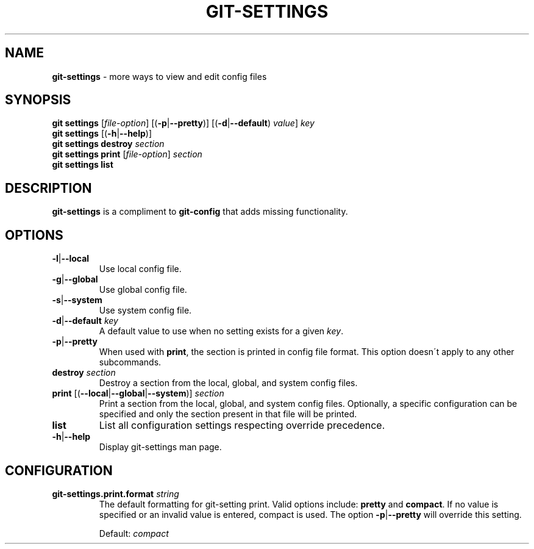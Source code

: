 .\" generated with Ronn/v0.7.3
.\" http://github.com/rtomayko/ronn/tree/0.7.3
.
.TH "GIT\-SETTINGS" "1" "December 2014" "" ""
.
.SH "NAME"
\fBgit\-settings\fR \- more ways to view and edit config files
.
.SH "SYNOPSIS"
\fBgit settings\fR [\fIfile\-option\fR] [(\fB\-p\fR|\fB\-\-pretty\fR)] [(\fB\-d\fR|\fB\-\-default\fR) \fIvalue\fR] \fIkey\fR
.
.br
\fBgit settings\fR [(\fB\-h\fR|\fB\-\-help\fR)]
.
.br
\fBgit settings destroy\fR \fIsection\fR
.
.br
\fBgit settings print\fR [\fIfile\-option\fR] \fIsection\fR
.
.br
\fBgit settings list\fR
.
.SH "DESCRIPTION"
\fBgit\-settings\fR is a compliment to \fBgit\-config\fR that adds missing functionality\.
.
.SH "OPTIONS"
.
.TP
\fB\-l\fR|\fB\-\-local\fR
Use local config file\.
.
.TP
\fB\-g\fR|\fB\-\-global\fR
Use global config file\.
.
.TP
\fB\-s\fR|\fB\-\-system\fR
Use system config file\.
.
.TP
\fB\-d\fR|\fB\-\-default\fR \fIkey\fR
A default value to use when no setting exists for a given \fIkey\fR\.
.
.TP
\fB\-p\fR|\fB\-\-pretty\fR
When used with \fBprint\fR, the section is printed in config file format\. This option doesn\'t apply to any other subcommands\.
.
.TP
\fBdestroy\fR \fIsection\fR
Destroy a section from the local, global, and system config files\.
.
.TP
\fBprint\fR [(\fB\-\-local\fR|\fB\-\-global\fR|\fB\-\-system\fR)] \fIsection\fR
Print a section from the local, global, and system config files\. Optionally, a specific configuration can be specified and only the section present in that file will be printed\.
.
.TP
\fBlist\fR
List all configuration settings respecting override precedence\.
.
.TP
\fB\-h\fR|\fB\-\-help\fR
Display git\-settings man page\.
.
.SH "CONFIGURATION"
.
.TP
\fBgit\-settings\.print\.format\fR \fIstring\fR
The default formatting for git\-setting print\. Valid options include: \fBpretty\fR and \fBcompact\fR\. If no value is specified or an invalid value is entered, compact is used\. The option \fB\-p\fR|\fB\-\-pretty\fR will override this setting\.
.
.IP
Default: \fIcompact\fR

